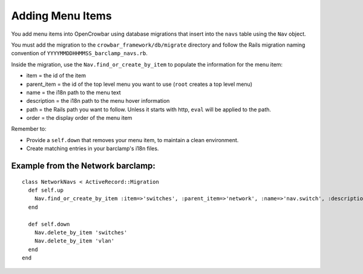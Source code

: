 Adding Menu Items
~~~~~~~~~~~~~~~~~

You add menu items into OpenCrowbar using database migrations that
insert into the ``navs`` table using the ``Nav`` object.

You must add the migration to the ``crowbar_framework/db/migrate``
directory and follow the Rails migration naming convention of
``YYYYMMDDHHMMSS_barclamp_navs.rb``.

Inside the migration, use the ``Nav.find_or_create_by_item`` to populate
the information for the menu item:

-  item = the id of the item
-  parent\_item = the id of the top level menu you want to use (``root``
   creates a top level menu)
-  name = the i18n path to the menu text
-  description = the i18n path to the menu hover information
-  path = the Rails path you want to follow. Unless it starts with http,
   ``eval`` will be applied to the path.
-  order = the display order of the menu item

Remember to:

-  Provide a ``self.down`` that removes your menu item, to maintain a
   clean environment.
-  Create matching entries in your barclamp's i18n files.

Example from the Network barclamp:
^^^^^^^^^^^^^^^^^^^^^^^^^^^^^^^^^^

::

    class NetworkNavs < ActiveRecord::Migration
      def self.up
        Nav.find_or_create_by_item :item=>'switches', :parent_item=>'network', :name=>'nav.switch', :description=>'nav.switch_description', :path=>"switch_path", :order=>500
      end

      def self.down
        Nav.delete_by_item 'switches'
        Nav.delete_by_item 'vlan'
      end
    end

